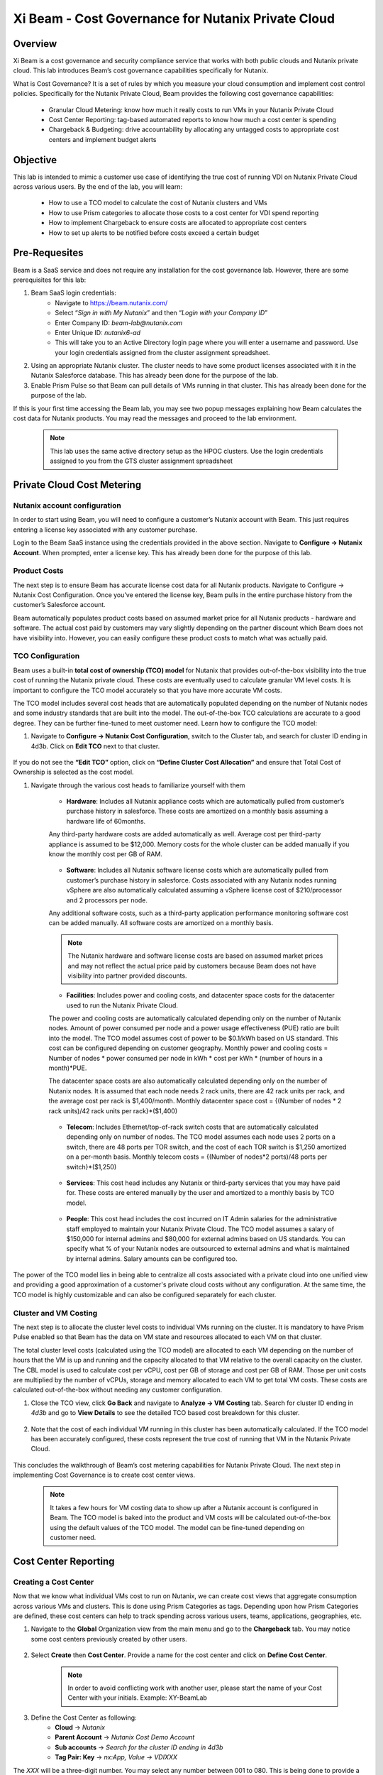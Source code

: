 .. title:: Xi Beam - Cost Governance

.. Xi Beam - Cost Governance:

------------------------
Xi Beam - Cost Governance for Nutanix Private Cloud
------------------------

Overview
+++++++++

Xi Beam is a cost governance and security compliance service that works with both public clouds and Nutanix private cloud. This lab introduces Beam’s cost governance capabilities specifically for Nutanix.

What is Cost Governance? It is a set of rules by which you measure your cloud consumption and implement cost control policies. Specifically for the Nutanix Private Cloud, Beam provides the following cost governance capabilities: 

	- Granular Cloud Metering: know how much it really costs to run VMs in your Nutanix Private Cloud
	- Cost Center Reporting: tag-based automated reports to know how much a cost center is spending
	- Chargeback & Budgeting: drive accountability by allocating any untagged costs to appropriate cost centers and implement budget alerts 

Objective
++++++++++

This lab is intended to mimic a customer use case of identifying the true cost of running VDI on Nutanix Private Cloud across various users. By the end of the lab, you will learn: 

	- How to use a TCO model to calculate the cost of Nutanix clusters and VMs 
	- How to use Prism categories to allocate those costs to a cost center for VDI spend reporting 
	- How to implement Chargeback to ensure costs are allocated to appropriate cost centers 
	- How to set up alerts to be notified before costs exceed a certain budget

	.. figure:: images/beam_vm_costing.png

Pre-Requesites
++++++++++++++++

Beam is a SaaS service and does not require any installation for the cost governance lab. However, there are some prerequisites for this lab: 

#. Beam SaaS login credentials:
	- Navigate to https://beam.nutanix.com/
	- Select “*Sign in with My Nutanix*” and then “*Login with your Company ID*”
	- Enter Company ID: *beam-lab@nutanix.com*
	- Enter Unique ID: *nutanix6-ad*
	- This will take you to an Active Directory login page where you will enter a username and password. Use your login credentials assigned from the cluster assignment spreadsheet.
#. Using an appropriate Nutanix cluster. The cluster needs to have some product licenses associated with it in the Nutanix Salesforce database. This has already been done for the purpose of the lab.
#. Enable Prism Pulse so that Beam can pull details of VMs running in that cluster. This has already been done for the purpose of the lab.

If this is your first time accessing the Beam lab, you may see two popup messages explaining how Beam calculates the cost data for Nutanix products. You may read the messages and proceed to the lab environment.

	.. figure:: images/beam_02.png
	
	.. note::
	
	  This lab uses the same active directory setup as the HPOC clusters. Use the login credentials assigned to you from the GTS cluster assignment spreadsheet

Private Cloud Cost Metering
+++++++++++++++++++++++++++

Nutanix account configuration
..............................

In order to start using Beam, you will need to configure a customer’s Nutanix account with Beam. This just requires entering a license key associated with any customer purchase. 

Login to the Beam SaaS instance using the credentials provided in the above section. Navigate to **Configure -> Nutanix Account**. When prompted, enter a license key. This has already been done for the purpose of this lab.

	.. figure:: images/beam_03.png
	
	.. figure:: images/beam_04.png
	
Product Costs
..............

The next step is to ensure Beam has accurate license cost data for all Nutanix products. Navigate to Configure -> Nutanix Cost Configuration. Once you’ve entered the license key, Beam pulls in the entire purchase history from the customer’s Salesforce account. 

Beam automatically populates product costs based on assumed market price for all Nutanix products - hardware and software. The actual cost paid by customers may vary slightly depending on the partner discount which Beam does not have visibility into. However, you can easily configure these product costs to match what was actually paid.

	.. figure:: images/beam_05.png
	
TCO Configuration
.................

Beam uses a built-in **total cost of ownership (TCO) model** for Nutanix that provides out-of-the-box visibility into the true cost of running the Nutanix private cloud. These costs are eventually used to calculate granular VM level costs. It is important to configure the TCO model accurately so that you have more accurate VM costs.

The TCO model includes several cost heads that are automatically populated depending on the number of Nutanix nodes and some industry standards that are built into the model. The out-of-the-box TCO calculations are accurate to a good degree. They can be further fine-tuned to meet customer need. Learn how to configure the TCO model: 

#. Navigate to **Configure -> Nutanix Cost Configuration**, switch to the Cluster tab, and search for cluster ID ending in 4d3b. Click on **Edit TCO** next to that cluster.

	.. figure:: images/beam_06.png
	
If you do not see the **“Edit TCO”** option, click on **“Define Cluster Cost Allocation”** and ensure that Total Cost of Ownership is selected as the cost model.

#. Navigate through the various cost heads to familiarize yourself with them

	- **Hardware**: Includes all Nutanix appliance costs which are automatically pulled from customer’s purchase history in salesforce. These costs are amortized on a monthly basis assuming a hardware life of 60months. 
	Any third-party hardware costs are added automatically as well. Average cost per third-party appliance is assumed to be $12,000. Memory costs for the whole cluster can be added manually if you know the monthly cost per GB of RAM.

	.. figure:: images/beam_07.png

	- **Software**: Includes all Nutanix software license costs which are automatically pulled from customer’s purchase history in salesforce. Costs associated with any Nutanix nodes running vSphere are also automatically calculated assuming a vSphere license cost of $210/processor and 2 processors per node. 
	Any additional software costs, such as a third-party application performance monitoring software cost can be added manually. All software costs are amortized on a monthly basis.
	
	.. figure:: images/beam_08.png

	.. note::
	
	  The Nutanix hardware and software license costs are based on assumed market prices and may not reflect the actual price paid by customers because Beam does not have visibility into partner provided discounts.

	- **Facilities**: Includes power and cooling costs, and datacenter space costs for the datacenter used to run the Nutanix Private Cloud. 
	The power and cooling costs are automatically calculated depending only on the number of Nutanix nodes. Amount of power consumed per node and a power usage effectiveness (PUE) ratio are built into the model. The TCO model assumes cost of power to be $0.1/kWh based on US standard. This cost can be configured depending on customer geography. Monthly power and cooling costs = Number of nodes * power consumed per node in kWh * cost per kWh * (number of hours in a month)*PUE.
	
	The datacenter space costs are also automatically calculated depending only on the number of Nutanix nodes. It is assumed that each node needs 2 rack units, there are 42 rack units per rack, and the average cost per rack is $1,400/month. Monthly datacenter space cost = {(Number of nodes * 2 rack units)/42 rack units per rack}*($1,400)

	.. figure:: images/beam_09.png
	
	.. figure:: images/beam_10.png

	- **Telecom**: Includes Ethernet/top-of-rack switch costs that are automatically calculated depending only on number of nodes. The TCO model assumes each node uses 2 ports on a switch, there are 48 ports per TOR switch, and the cost of each TOR switch is $1,250 amortized on a per-month basis. Monthly telecom costs = {(Number of nodes*2 ports)/48 ports per switch}*($1,250)
	
	.. figure:: images/beam_11.png
	
	- **Services**: This cost head includes any Nutanix or third-party services that you may have paid for. These costs are entered manually by the user and amortized to a monthly basis by TCO model.
	
	.. figure:: images/beam_12.png
	
	- **People**: This cost head includes the cost incurred on IT Admin salaries for the administrative staff employed to maintain your Nutanix Private Cloud. The TCO model assumes a salary of $150,000 for internal admins and $80,000 for external admins based on US standards. You can specify what % of your Nutanix nodes are outsourced to external admins and what is maintained by internal admins. Salary amounts can be configured too.
	
	.. figure:: images/beam_13.png

The power of the TCO model lies in being able to centralize all costs associated with a private cloud into one unified view and providing a good approximation of a customer's private cloud costs without any configuration. At the same time, the TCO model is highly customizable and can also be configured separately for each cluster.


Cluster and VM Costing
......................

The next step is to allocate the cluster level costs to individual VMs running on the cluster. It is mandatory to have Prism Pulse enabled so that Beam has the data on VM state and resources allocated to each VM on that cluster.


The total cluster level costs (calculated using the TCO model) are allocated to each VM depending on the number of hours that the VM is up and running and the capacity allocated to that VM relative to the overall capacity on the cluster. The CBL model is used to calculate cost per vCPU, cost per GB of storage and cost per GB of RAM. Those per unit costs are multiplied by the number of vCPUs, storage and memory allocated to each VM to get total VM costs. These costs are calculated out-of-the-box without needing any customer configuration.

#. Close the TCO view, click **Go Back** and navigate to **Analyze -> VM Costing** tab. Search for cluster ID ending in *4d3b* and go to **View Details** to see the detailed TCO based cost breakdown for this cluster.

	.. figure:: images/beam_14.png

#. Note that the cost of each individual VM running in this cluster has been automatically calculated. If the TCO model has been accurately configured, these costs represent the true cost of running that VM in the Nutanix Private Cloud.
	
	.. figure:: images/beam_15.png
	
This concludes the walkthrough of Beam’s cost metering capabilities for Nutanix Private Cloud. The next step in implementing Cost Governance is to create cost center views.

	.. Note::
	
	  It takes a few hours for VM costing data to show up after a Nutanix account is configured in Beam. The TCO model is baked into the product and VM costs will be calculated out-of-the-box using the default values of the TCO model. The model can be fine-tuned depending on customer need.

Cost Center Reporting
++++++++++++++++++++++

Creating a Cost Center
......................

Now that we know what individual VMs cost to run on Nutanix, we can create cost views that aggregate consumption across various VMs and clusters. This is done using Prism Categories as tags. Depending upon how Prism Categories are defined, these cost centers can help to track spending across various users, teams, applications, geographies, etc.

#. Navigate to the **Global** Organization view from the main menu and go to the **Chargeback** tab. You may notice some cost centers previously created by other users.

	.. figure:: images/beam_16.png

#. Select **Create** then **Cost Center**. Provide a name for the cost center and click on **Define Cost Center**.	
	
	.. Note::
	
	  In order to avoid conflicting work with another user, please start the name of your Cost Center with your initials. Example: XY-BeamLab
	
	.. figure:: images/beam_17.png
	
	.. figure:: images/beam_18.png
	
#. Define the Cost Center as following: 
	- **Cloud** -> *Nutanix*
	- **Parent Account** -> *Nutanix Cost Demo Account*
	- **Sub accounts** -> *Search for the cluster ID ending in 4d3b*
	- **Tag Pair: Key** -> *nx:App, Value -> VDIXXX* 	
	
The *XXX* will be a three-digit number. You may select any number between 001 to 080. This is being done to provide a unique key-value pair for each lab attendee because each key-value pair can only be in a unique cost center to avoid double counting of VM costs in different cost centers.
	
	.. figure:: images/beam_19.png
	
Select **Save Filter** to save the key-value pair used as a filter. You can add multiple key-value pairs to a cost center definition. Select **Save Definition** to save the definition of the cost center, and **Save Cost Center** to exit the view and go back to the Chargeback screen.

You have now created a cost center which will aggregate costs from all Nutanix VMs carrying the tag key *App* and tag value *VDIXXX*. This cost center can now be used to report the cost of VDI running on Nutanix infrastructure by adding the cost of VMs carrying the tag values you specified. You may add further Prism Categories as filters to the cost center definition. For example you could add a **Region** Category as tag key and **Europe** or **Asia** as tag values as long as those are defined in Prism. This would allow you to create Cost Centers to track VDI spending across different regions.

	.. Note::
	
	  Each Key-Value pair can only be added to a unique Cost Center. If you get an error message when you define your Key-Value pair, it is likely because another user already added that Key-Value pair to their Cost Center. Please select a different Key-Value pair. Also, It takes up to 48hrs for new Prism Categories to show up in Beam. 
	
	.. figure:: images/beam_20.png
	If you see this error message, just select a different value for the tag key-value pair.
	
Optional - the cost center definition can be made to be truly multi-cloud. If your customer wants to extend their cost center definition to also include public cloud resource costs, that can be done in the same way by adding public cloud accounts and tag-key pairs to the same cost center definition. This is a very powerful capability of Beam immensely helping customers that use both public and private clouds by providing a unified view of all cloud resource costs in the same cost center.

	.. figure:: images/beam_21.png
	
Some customers may want to have several cost centers reporting to a common parent entity. For example, you may want to track the costs separately for different dev and prod teams all reporting to the same Engineering department. You can do this in Beam by defining a Business Unit which is nothing but a combination of multiple cost centers. Each Cost Center can only belong to one Business Unit.

	.. figure:: images/beam_22.png

Chargeback & Budgeting
++++++++++++++++++++++

Chargeback Unallocated Spend
............................

Not all VMs may be tagged with Category values that you specify in cost centers. Often times you will find that there will be spending that did not fit a cost center definition but does need to be accounted for. This can be done through *Chargeback*.

#. Navigate to the **Chargeback -> Unallocated** spend view. Search for the cluster ID ending in *4d3b*. Click on **View Details** to see the details of spend on this cluster that did not get allocated to any cost center.

	.. figure:: images/beam_23.png
	
#. If you find any unallocated spend from some VMs, you can select **Allocate** and choose the cost center(s) that you want to allocate that spend to. You can also split the spend across multiple cost centers. Select the cost center you had created, **XY-BeamLab**, and allocate 100% of the spend of this VM to that cost center. You only need to do this once. Any future spending by the same VM will be automatically allocated to that cost center.

	.. figure:: images/beam_24.png

This completes the Chargeback portion of the lab. This feature is extremely helpful to identify shadow spending outside of a customer’s cost center and business unit structure, and allows a financial admin to more accurately map cloud consumption to appropriate owners so that customers can be aware of who is responsible for spending in their cloud.

Budget Alerts
.............

Define a budget for a cost center and set up a budget alert.

#. Navigate to the **Budget** tab and click on **Create a Budget**. Select the budget type to be **Business Unit/Cost Center** based Budget. Alternatively, Beam also allows you to create a custom resource group using a combination of accounts, services, and tags, and then set up budget alerts on the custom resource group. For this lab, we will use the cost center that you created in the previous section: *XY-BeamLab*

	.. figure:: images/beam_25.png
	
	.. figure:: images/beam_26.png

#. Use the **Manual Allocation** option when defining a budget. This will allow you to enter some numbers for the budget at an yearly, quarterly or monthly level. Enter the annual budget to be $100,000. It will be allocated equally to each month.

	.. figure:: images/beam_27.png
	
#. In the final step, create a budget alert at a quarterly level. Set the threshold to be 85%. Make sure your email address is in the alert notifications field. Click **Save** when done.

	.. figure:: images/beam_28.png
	
	.. figure:: images/beam_29.png

You have now created a budget alert to be notified when spending in your cost center goes above a certain threshold. 

This completes the Private Cloud Cost Governance lab. You may log out of your Beam account

Takeaways
+++++++++

- Beam’s cost governance module helps you identify cost of VMs running on Nutanix, allocate them to cost centers, setup chargeback reports & budget alerts.
- You can create multi-cloud cost centers using public cloud tags and Prism categories to track spending across both private and public clouds
- Nutanix costs can be configured using a highly customizable TCO model that helps you identify your true cost of running your private cloud
- Beam helps you keep your cloud spending in control and drives financial governance in a multi-cloud environment
